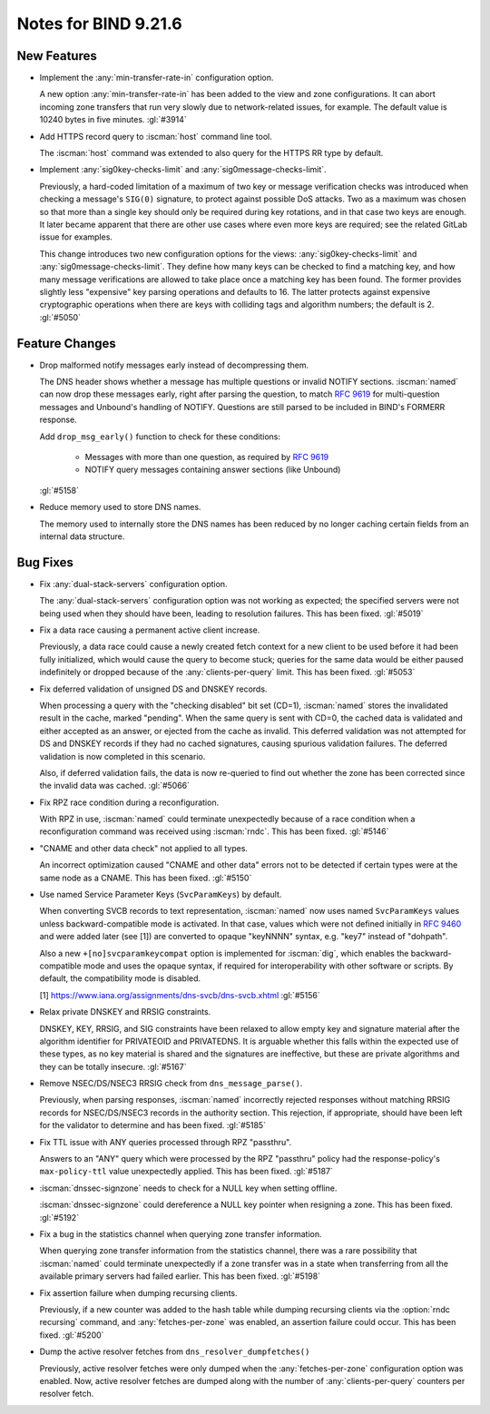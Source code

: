 .. Copyright (C) Internet Systems Consortium, Inc. ("ISC")
..
.. SPDX-License-Identifier: MPL-2.0
..
.. This Source Code Form is subject to the terms of the Mozilla Public
.. License, v. 2.0.  If a copy of the MPL was not distributed with this
.. file, you can obtain one at https://mozilla.org/MPL/2.0/.
..
.. See the COPYRIGHT file distributed with this work for additional
.. information regarding copyright ownership.

Notes for BIND 9.21.6
---------------------

New Features
~~~~~~~~~~~~

- Implement the :any:`min-transfer-rate-in` configuration option.

  A new option :any:`min-transfer-rate-in` has been added
  to the view and zone configurations. It can abort incoming zone
  transfers that run very slowly due to network-related issues, for
  example. The default value is 10240 bytes in five minutes.
  :gl:`#3914`

- Add HTTPS record query to :iscman:`host` command line tool.

  The :iscman:`host` command was extended to also query for the HTTPS RR
  type by default.

- Implement :any:`sig0key-checks-limit` and :any:`sig0message-checks-limit`.

  Previously, a hard-coded limitation of a maximum of two key or message
  verification checks was introduced when checking a message's ``SIG(0)``
  signature, to protect against possible DoS
  attacks. Two as a maximum was chosen so that more than a
  single key should only be required during key rotations, and in that
  case two keys are enough. It later became apparent that there are
  other use cases where even more keys are required; see the related GitLab issue for examples.

  This change introduces two new configuration options for the views:
  :any:`sig0key-checks-limit` and :any:`sig0message-checks-limit`. They define
  how many keys can be checked to find a matching key, and
  how many message verifications are allowed to take place once a
  matching key has been found. The former provides
  slightly less "expensive" key parsing operations and defaults to
  16. The latter protects against expensive
  cryptographic operations when there are keys with colliding tags and
  algorithm numbers; the default is 2. :gl:`#5050`

Feature Changes
~~~~~~~~~~~~~~~

- Drop malformed notify messages early instead of decompressing them.

  The DNS header shows whether a message has multiple questions or invalid
  NOTIFY sections. :iscman:`named` can now drop these messages early, right after parsing
  the question, to match :rfc:`9619` for multi-question messages and
  Unbound's handling of NOTIFY. Questions are still parsed to be included
  in BIND's FORMERR response.

  Add ``drop_msg_early()`` function to check for these conditions:

    - Messages with more than one question, as required by :rfc:`9619`
    - NOTIFY query messages containing answer sections (like Unbound)

  :gl:`#5158`

- Reduce memory used to store DNS names.

  The memory used to internally store the DNS names has been reduced
  by no longer caching certain fields from an internal data structure.


Bug Fixes
~~~~~~~~~

- Fix :any:`dual-stack-servers` configuration option.

  The :any:`dual-stack-servers` configuration option was not working as
  expected; the specified servers were not being used when they should
  have been, leading to resolution failures. This has been fixed.
  :gl:`#5019`

- Fix a data race causing a permanent active client increase.

  Previously, a data race could cause a newly created fetch context for
  a new client to be used before it had been fully initialized, which
  would cause the query to become stuck; queries for the same data would
  be either paused indefinitely or dropped because of the
  :any:`clients-per-query` limit. This has been fixed. :gl:`#5053`

- Fix deferred validation of unsigned DS and DNSKEY records.

  When processing a query with the "checking disabled" bit set (CD=1),
  :iscman:`named` stores the invalidated result in the cache, marked "pending".
  When the same query is sent with CD=0, the cached data is validated
  and either accepted as an answer, or ejected from the cache as
  invalid. This deferred validation was not attempted for DS and DNSKEY
  records if they had no cached signatures, causing spurious validation
  failures. The deferred validation is now completed in this scenario.

  Also, if deferred validation fails, the data is now re-queried to find
  out whether the zone has been corrected since the invalid data was
  cached. :gl:`#5066`

- Fix RPZ race condition during a reconfiguration.

  With RPZ in use, :iscman:`named` could terminate unexpectedly because of a
  race condition when a reconfiguration command was received using
  :iscman:`rndc`. This has been fixed. :gl:`#5146`

- "CNAME and other data check" not applied to all types.

  An incorrect optimization caused "CNAME and other data" errors not to
  be detected if certain types were at the same node as a CNAME.  This
  has been fixed. :gl:`#5150`

- Use named Service Parameter Keys (``SvcParamKeys``) by default.

  When converting SVCB records to text representation, :iscman:`named` now uses
  named ``SvcParamKeys`` values unless backward-compatible mode is
  activated. In that case, values which were not defined initially
  in :rfc:`9460` and were added later (see [1]) are converted to opaque
  "keyNNNN" syntax, e.g. "key7" instead of "dohpath".

  Also a new ``+[no]svcparamkeycompat`` option is implemented for :iscman:`dig`,
  which enables the backward-compatible mode and uses the opaque syntax,
  if required for interoperability with other software or scripts. By
  default, the compatibility mode is disabled.

  [1] https://www.iana.org/assignments/dns-svcb/dns-svcb.xhtml
  :gl:`#5156`

- Relax private DNSKEY and RRSIG constraints.

  DNSKEY, KEY, RRSIG, and SIG constraints have been relaxed to allow
  empty key and signature material after the algorithm identifier for
  PRIVATEOID and PRIVATEDNS. It is arguable whether this falls within
  the expected use of these types, as no key material is shared and the
  signatures are ineffective, but these are private algorithms and they
  can be totally insecure. :gl:`#5167`

- Remove NSEC/DS/NSEC3 RRSIG check from ``dns_message_parse()``.

  Previously, when parsing responses, :iscman:`named` incorrectly rejected
  responses without matching RRSIG records for NSEC/DS/NSEC3 records in
  the authority section. This rejection, if appropriate, should have
  been left for the validator to determine and has been fixed.
  :gl:`#5185`

- Fix TTL issue with ANY queries processed through RPZ "passthru".

  Answers to an "ANY" query which were processed by the RPZ "passthru"
  policy had the response-policy's ``max-policy-ttl`` value unexpectedly
  applied. This has been fixed. :gl:`#5187`

- :iscman:`dnssec-signzone` needs to check for a NULL key when setting offline.

  :iscman:`dnssec-signzone` could dereference a NULL key pointer when resigning
  a zone.  This has been fixed. :gl:`#5192`

- Fix a bug in the statistics channel when querying zone transfer
  information.

  When querying zone transfer information from the statistics channel,
  there was a rare possibility that :iscman:`named` could terminate unexpectedly
  if a zone transfer was in a state when transferring from all the
  available primary servers had failed earlier. This has been fixed.
  :gl:`#5198`

- Fix assertion failure when dumping recursing clients.

  Previously, if a new counter was added to the hash table while dumping
  recursing clients via the :option:`rndc recursing` command, and
  :any:`fetches-per-zone` was enabled, an assertion failure could occur. This
  has been fixed. :gl:`#5200`

- Dump the active resolver fetches from ``dns_resolver_dumpfetches()``

  Previously, active resolver fetches were only dumped when the
  :any:`fetches-per-zone` configuration option was enabled. Now, active
  resolver fetches are dumped along with the number of
  :any:`clients-per-query` counters per resolver fetch.


